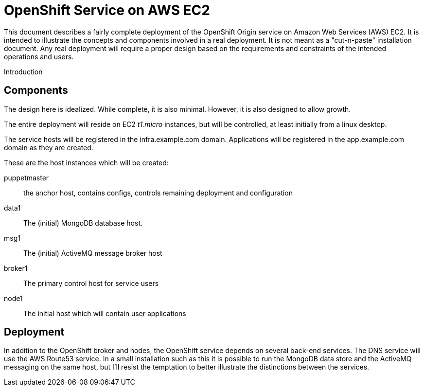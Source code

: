= OpenShift Service on AWS EC2

This document describes a fairly complete deployment of the OpenShift
Origin service on Amazon Web Services (AWS) EC2.  It is intended to
illustrate the concepts and components involved in a real
deployment. It is not meant as a "cut-n-paste" installation
document. Any real deployment will require a proper design based on
the requirements and constraints of the intended operations and users.

Introduction


== Components
The design here is idealized. While complete, it is also
minimal. However, it is also designed to allow growth.

The entire deployment will reside on EC2 _t1.micro_ instances, but
will be controlled, at least initially from a linux desktop.

The service hosts will be registered in the +infra.example.com+
domain. Applications will be registered in the +app.example.com+
domain as they are created.

These are the host instances which will be created:

puppetmaster::
   the anchor host, contains configs, controls remaining deployment and
   configuration
data1::
   The (initial) MongoDB database host.
msg1::
   The (initial) ActiveMQ message broker host
broker1::
   The primary control host for service users
node1::
   The initial host which will contain user applications

 
== Deployment

In addition to the OpenShift broker and nodes, the OpenShift service
depends on several back-end services.  The DNS service will use the
AWS Route53 service. In a small installation such as this it is
possible to run the MongoDB data store and the ActiveMQ messaging on
the same host, but I'll resist the temptation to better illustrate the
distinctions between the services.
